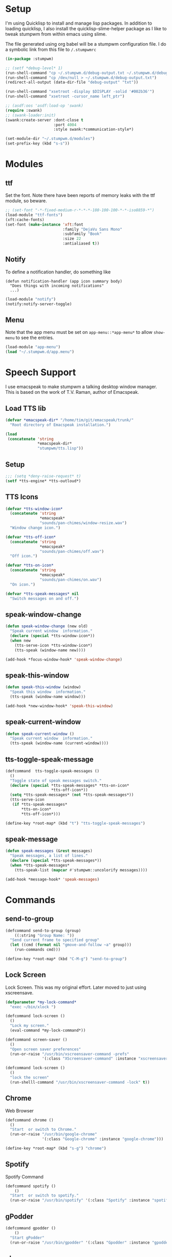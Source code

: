 #+PROPERTY: header-args :tangle yes

* Setup

I'm using Quicklisp to install and manage lisp packages. In addition to loading
quicklisp, I also install the quicklisp-slime-helper package as I like to tweak
stumpwm from within emacs using slime.

The file generated using org babel will be a stumpwm configuration file. I do a
symbolic link from this file to ~/.stumpwmrc~

#+BEGIN_SRC lisp
  (in-package :stumpwm)

  ;; (setf *debug-level* 1)
  (run-shell-command "cp ~/.stumpwm.d/debug-output.txt ~/.stumpwm.d/debug-output.txt.old")
  (run-shell-command "cp /dev/null > ~/.stumpwm.d/debug-output.txt")
  (redirect-all-output (data-dir-file "debug-output" "txt"))

  (run-shell-command "xsetroot -display $DISPLAY -solid '#002b36'")
  (run-shell-command "xsetroot -cursor_name left_ptr")

  ;; (asdf:oos 'asdf:load-op 'swank)
  (require :swank)
  ;; (swank-loader:init)
  (swank:create-server :dont-close t
                       :port 4004
                       :style swank:*communication-style*)

  (set-module-dir "~/.stumpwm.d/modules")
  (set-prefix-key (kbd "s-s"))

#+END_SRC

* Modules
** ttf

Set the font. Note there have been reports of memory leaks with the ttf module,
so beware. 

#+BEGIN_SRC lisp
  ;; (set-font "-*-fixed-medium-r-*-*-*-180-100-100-*-*-iso8859-*")
  (load-module "ttf-fonts")
  (xft:cache-fonts)
  (set-font (make-instance 'xft:font
                           :family "DejaVu Sans Mono"
                           :subfamily "Book"
                           :size 22
                           :antialiased t))

#+END_SRC

** Notify

To define a notification handler, do something like

#+begin_example
  (defun notification-handler (app icon summary body)
    "Does things with incoming notifications"
    ...)
#+end_example

#+begin_src lisp
  (load-module "notify")
  (notify:notify-server-toggle)
#+end_src

** Menu

Note that the app menu must be set on ~app-menu::*app-menu*~ to allow
~show-menu~ to see the entries.

#+begin_src lisp
  (load-module "app-menu")
  (load "~/.stumpwm.d/app.menu")

#+end_src

* Speech Support

I use emacspeak to make stumpwm a talking desktop window manager. This is based
on the work of T.V. Raman, author of Emacspeak. 

** Load TTS lib

#+begin_src lisp
  (defvar *emacspeak-dir* "/home/tim/git/emacspeak/trunk/"
    "Root directory of Emacspeak installation.")

  (load
   (concatenate 'string
                ,*emacspeak-dir*
                "stumpwm/tts.lisp"))

#+end_src

** Setup

#+begin_src lisp
  ;;; (setq *deny-raise-request* t)
  (setf *tts-engine* *tts-outloud*)

#+end_src

** TTS Icons

#+begin_src lisp
  (defvar *tts-window-icon*
    (concatenate 'string
                 ,*emacspeak*
                 "sounds/pan-chimes/window-resize.wav")
    "Window change icon.")

  (defvar *tts-off-icon*
    (concatenate 'string
                 ,*emacspeak*
                 "sounds/pan-chimes/off.wav")
    "Off icon.")

  (defvar *tts-on-icon*
    (concatenate 'string
                 ,*emacspeak*
                 "sounds/pan-chimes/on.wav")
    "On icon.")

  (defvar *tts-speak-messages* nil
    "Switch messages on and off.")

#+end_src

** speak-window-change

#+begin_src lisp
  (defun speak-window-change (new old)
    "Speak current window  information."
    (declare (special *tts-window-icon*))
    (when new
      (tts-serve-icon *tts-window-icon*)
      (tts-speak (window-name new))))

  (add-hook *focus-window-hook* 'speak-window-change)

#+end_src

** speak-this-window

#+begin_src lisp
  (defun speak-this-window (window)
    "Speak this window  information."
    (tts-speak (window-name window)))

  (add-hook *new-window-hook* 'speak-this-window)

#+end_src

** speak-current-window

#+begin_src lisp
  (defun speak-current-window ()
    "Speak current window  information."
    (tts-speak (window-name (current-window))))

#+end_src

** tts-toggle-speak-message

#+begin_src lisp
  (defcommand  tts-toggle-speak-messages ()
    ()
    "Toggle state of speak messages switch."
    (declare (special *tts-speak-messages* *tts-on-icon*
                      ,*tts-off-icon*))
    (setq *tts-speak-messages* (not *tts-speak-messages*))
    (tts-serve-icon
     (if *tts-speak-messages*
         ,*tts-on-icon*
         ,*tts-off-icon*)))

  (define-key *root-map* (kbd "t") "tts-toggle-speak-messages")

#+end_src

** speak-message

#+begin_src lisp
  (defun speak-messages (&rest messages)
    "Speak messages, a list of lines."
    (declare (special *tts-speak-messages*))
    (when *tts-speak-messages*
      (tts-speak-list (mapcar #'stumpwm::uncolorify messages))))

  (add-hook *message-hook* 'speak-messages)

#+end_src

* Commands
** send-to-group

#+begin_src lisp
  (defcommand send-to-group (group)
      ((:string "Group Name: "))
    "Send current frame to specified group"
    (let ((cmd (format nil "gmove-and-follow ~a" group)))
      (run-commands cmd)))

  (define-key *root-map* (kbd "C-M-g") "send-to-group")
#+end_src

** Lock Screen

Lock Screen. This was my original effort. Later moved to just using xscreensave.

#+BEGIN_SRC lisp :tangle no
  (defparameter *my-lock-command*
    "exec ~/bin/xlock ")

  (defcommand lock-screen ()
    ()
    "Lock my screen."
    (eval-command *my-lock-command*))

#+END_SRC

#+begin_src lisp
  (defcommand screen-saver ()
    ()
    "Open screen saver preferences"
    (run-or-raise "/usr/bin/xscreensaver-command -prefs"
                  '(:class "XScreensaver-command" :instance "xscreensaver-command")))

  (defcommand lock-screen ()
    ()
    "lock the screen"
    (run-shelll-command "/usr/bin/xscreensaver-command -lock" t))

#+end_src

** Chrome

Web Browser

#+BEGIN_SRC lisp
  (defcommand chrome ()
    ()
    "Start  or switch to Chrome."
    (run-or-raise "/usr/bin/google-chrome"
                  '(:class "Google-chrome" :instance "google-chrome")))

  (define-key *root-map* (kbd "s-g") "chrome")

#+END_SRC

** Spotify

Spotify Command

#+begin_src lisp
  (defcommand spotify ()
      ()
    "Start  or switch to spotify."
    (run-or-raise "/usr/bin/spotify" '(:class "Spotify" :instance "spotify")))

#+end_src

** gPodder

#+begin_src lisp
  (defcommand gpodder ()
      ()
    "Start gPodder"
    (run-or-raise "/usr/bin/gpodder" '(:class "Gpodder" :instance "gpodder")))

#+end_src

** vlc

#+begin_src lisp
  (defcommand vlc ()
      ()
    "Start vlc"
    (run-or-raise "/usr/bin/vlc" '(:class "Vlc" :instance "vlc")))

#+end_src
** Rhythmbox

Rhythmbox

#+begin_src lisp
  (defcommand rhythmbox ()
      ()
    "Start Rhythmbox"
    (run-or-raise "/usr/bin/rhythmbox" '(:class "Rhythmbox" :instance "rhythmbox")))

#+end_src

** Slack

#+begin_src lisp
  (defcommand slack ()
      ()
    "Start Slack"
    (run-or-raise "slack" '(:class "Slack" :instance "slack")))

#+end_src

** Telegram

#+begin_src lisp
  (defcommand telegram ()
      ()
    "Start Telegram"
    (run-or-raise "telegram-desktop" '(:class "Telegram-desktop" :instance "telegram-desktop")))

#+end_src

** Visual Studio Code

#+begin_src lisp
  (defcommand code ()
      ()
    "Start Visual Studio Code"
    (run-or-raise "code" '(:class "Code" :instance "code")))

#+end_src

** Volume Control

Volume Control

#+begin_src lisp
  (defcommand pavuctl ()
      ()
    "Start PA volume control"
    (run-or-raise "/usr/bin/pavucontrol"
                  '(:class "Pavucontrol" :instance "pavucontrol"
                    :title "Pulse Audio Volumes")))

#+end_src

** htop

htop command

#+begin_src lisp
  (defcommand htop ()
    ()
    "Run htop inside an exterm"
    (run-or-raise "/usr/bin/xterm -e htop"
                  '(:class "Xterm" :instance "xterm" :title "Htop")))
#+end_src

** xload

xload

#+begin_src lisp
(defcommand xload ()
()
"Run xload"
(run-or-raise "/usr/bin/xload" '(:class "XLoad" :instance "xload" :title "xload")))
#+end_src

** xosview

#+begin_src lisp
  (defcommand xosview ()
      ()
    "Start XOSView"
    (run-or-raise "xosview" '(:class "Xosview" :instance "xosview")))

#+end_src

** Dump Desktop

Dump the desktop for later restore

#+begin_src lisp
  (defcommand save-desktop ()
      ()
    "Save the current desktop to file"
    (dump-desktop-to-file "~/.stumpwm.d/desktop.dump"))

  (define-key *root-map* (kbd "s-d") "save-desktop")

  (defcommand restore-my-desktop ()
      ()
    "Restore frame & window config from file"
    (restore-from-file "~/.stumpwm.d/desktop.dump"))
#+end_src

** Safe quit

Safe quit command so that I can bind a key to quit the WM safely i.e. with all
windows closed. 

#+BEGIN_SRC lisp
  (defun count-windows ()
    (let ((win-count 0))
      (dolist (group (screen-groups (current-screen)))
            (setq win-count (+ (length (group-windows group)) win-count)))
      win-count))

  (defcommand safe-quit ()
    ()
    "A (slightly) safer quit command"
    (let ((win-count (count-windows)))
        (if (= 0 win-count)
            (run-commands "quit")
            (message (format nil "You have ~d ~a open"
                             win-count (if (= win-count 1)
                                           "window"
                                           "windows"))))))

  (define-key *top-map* (kbd "s-q") "safe-quit")
#+END_SRC

** Stumpish

Stumpish support commands. 

#+BEGIN_SRC lisp
  ;; these commands are mainly intended to be called by external
  ;; commands through the use of stumpish
  (defcommand stumpwm-input (prompt) ((:string "prompt: "))
    "prompts the user for one line of input."
    (read-one-line (current-screen) prompt))

  (defcommand stumpwm-password (prompt) ((:string "prompt: "))
    "prompts the user for a password."
    (read-one-line (current-screen) prompt :password t))

#+END_SRC

* Look & Feel
** Timeout

Set timeout. I like a longer timeout to give me a chance to see it

#+begin_src lisp
  (setf *timeout-wait* 15)
#+end_src

** Colours

Set some window colours

#+BEGIN_SRC lisp
  (set-fg-color "#ffff00")
  (set-bg-color "#21252b")
  (set-border-color "#7ff00f")
  (set-win-bg-color "#21252b")
  (set-focus-color "#61afef")
  (set-unfocus-color "#21252b")

#+END_SRC

** Decoration 

Set some window decoration stuff

#+BEGIN_SRC lisp
  (setf *maxsize-border-width* 3)
  (setf *transient-border-width* 1)
  (setf *normal-border-width* 2)
  (set-msg-border-width 1)
  (setf *window-border-style* :thin)

  (setf *message-window-padding* 14)

#+END_SRC

** Mouse

Set mouse focus

#+begin_src lisp
  (setf *mouse-focus-policy* :click) ;; :click, :ignore, :sloppy
#+end_src

** Window Gravity

Set window gravity 

#+BEGIN_SRC lisp
  (setf *message-window-gravity* :center)
  (setf *input-window-gravity*   :center)
  (set-maxsize-gravity :center)
  (set-transient-gravity :top)
#+END_SRC

** Modeline

Set the mode-line 

#+BEGIN_SRC lisp
  (setf *mode-line-background-color* "#002b36")
  (setf *mode-line-foreground-color* "#859900")
  (setf *mode-line-border-color* "#28394c")

  (setf *mode-line-position* :top)

  (toggle-mode-line (current-screen) (current-head))

#+END_SRC

* Groups

Define some groups as virtual desktops. First, get rid of any existing placement
rules.

#+begin_src lisp
  (clear-window-placement-rules)
#+end_src

** Web

#+begin_src lisp
  (run-commands "gnewbg Web")

  (define-frame-preference "Web"
    (0 t t :class "Google-chrome" :instance "google-chrome" :role "browser"))
#+end_src

** Project

#+begin_src lisp
  (run-commands "gnewbg Project")
#+end_src

** Social

#+begin_src lisp
  (run-commands "gnewbg Social")

  (define-frame-preference "Social"
    (0 t nil :class "TelegramDesktop" :instance "Telegram" :title "Telegram")
    (1 t nil :class "Slack" :instance "slack" :role "browser-window"))
#+end_src

** Entertainment 

#+begin_src lisp
  (run-commands "gnewbg Entertainment")

  (define-frame-preference "Entertainment"
    (0 t t :class "Spotify" :instance "spotify")
    (1 t t :class "Gpodder")
    (2 t t :class "Rhythmbox"))
#+end_src

** System

#+begin_src lisp
  (run-commands "gnewbg System")

  (define-frame-preference "System"
    (0 t t :class "Pavucontrol")
    (1 t t :title "htop")
    (2 t t :class "XLoad" :instance "xload"))
#+end_src

* Key Bindings

#+BEGIN_SRC lisp
  ;; get rid of key bindings we don't want
  (defun remove-unwanted-bindings ()
    (let ((keys '("C-a" "C-b" "C-c" "C-e" "C-k" "C-l" "C-m" "C-n" "C-p" "C-w"
                  "s" "S")))
      (loop for k in keys do
           (undefine-key *root-map* (kbd k)))))

  (remove-unwanted-bindings)

  (define-key *top-map* (kbd "s-Up") "gprev")
  (define-key *top-map* (kbd "s-Down") "gnext")
  (define-key *top-map* (kbd "s-Left") "pull-hidden-previous")
  (define-key *top-map* (kbd "s-Right") "pull-hidden-next")
  (define-key *top-map* (kbd "s-|") "hsplit")
  (define-key *top-map* (kbd "s--") "vsplit")

  (define-key *root-map* (kbd "D") "lock-screen")
  (define-key *root-map* (kbd ".") "show-menu")

  ;; (define-key *root-map* (kbd "s-n") "notify-server-toggle")
  ;; (define-key *top-map* (kbd "s-r") "raise-urgent")
  ;; (define-key *top-map* (kbd "XF86AudioLowerVolume") "amixer-Front-1-")
  ;; (define-key *top-map* (kbd "XF86AudioRaiseVolume") "amixer-Front-1+")
  ;; (define-key *top-map* (kbd "XF86AudioMute") "amixer-Master-toggle pulse")

#+END_SRC

* Startup
  
#+begin_src lisp
  (restore-my-desktop)
  (tts-speak "StumpWM Ready!")

#+end_src

